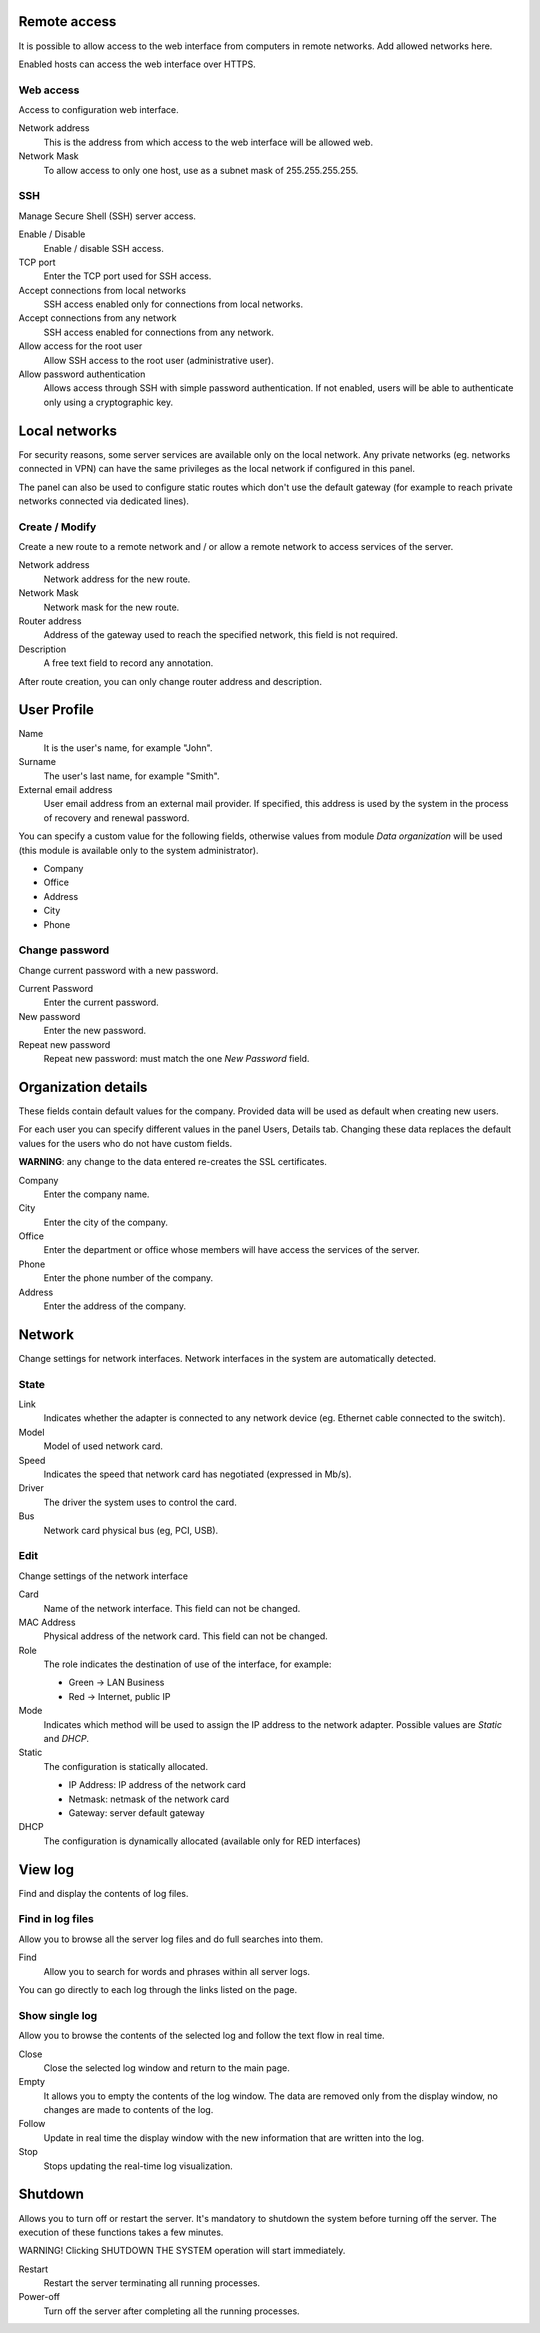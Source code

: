 ==============
Remote access
==============

It is possible to allow access to the web interface from computers in remote networks. Add allowed networks here.

Enabled hosts can access the web interface over HTTPS.

Web access
===========

Access to  configuration web interface.

Network address
    This is the address from which access to the web interface will be allowed
    web.

Network Mask
     To allow access to only one host, use as a subnet mask of 255.255.255.255.
    

SSH
===

Manage Secure Shell (SSH) server access.

Enable / Disable
    Enable / disable SSH access.

TCP port
    Enter the TCP port used for SSH access.

Accept connections from local networks
    SSH access enabled only for connections from local networks.
    
Accept connections from any network
    SSH access enabled for connections from any network.

Allow access for the root user
    Allow SSH access to the root user (administrative user).

Allow password authentication
    Allows access through SSH with simple password authentication.
    If not enabled, users will be able to authenticate
    only using a cryptographic key.

==============
Local networks
==============

For security reasons, some server services are available
only on the local network. Any private networks (eg. networks
connected in VPN) can have the same privileges as the local network
if configured in this panel.

The panel can also be used to configure static routes
which don't use the default gateway (for example
to reach private networks connected via dedicated lines).

Create / Modify
===============

Create a new route to a remote network and / or allow a
remote network to access services of the server.

Network address
    Network address for the new route.

Network Mask
    Network mask for the new route.

Router address
    Address of the gateway used to reach the specified network,
    this field is not required.

Description
    A free text field to record any annotation.

After route creation, you can only change
router address and description.

==============
User Profile
==============

Name
    It is the user's name, for example "John".

Surname
    The user's last name, for example "Smith".

External email address
    User email address from an external mail provider.
    If specified, this address is
    used by the system in the process of recovery and renewal
    password.

You can specify a custom value for the following fields,
otherwise values from  module *Data
organization* will be used (this module is available only to the system administrator).

* Company
* Office
* Address
* City
* Phone


Change password
===============

Change current password with a new password.

Current Password
    Enter the current password.

New password
    Enter the new password.

Repeat new password
    Repeat new password: must match the one *New Password* field.

====================
Organization details
====================

These fields contain default values for the company.
Provided data will be used as default when creating
new users.

For each user you can specify different values in the panel
Users, Details tab.
Changing these data replaces the default values for the
users who do not have custom fields.

**WARNING**: any change to the data entered re-creates the SSL certificates.


Company
    Enter the company name.
City 
    Enter the city of the company.
Office
    Enter the department or office whose members will have access
    the services of the server.
Phone
    Enter the phone number of the company.
Address
    Enter the address of the company.

=======
Network
=======

Change settings for network interfaces. Network interfaces in the system are automatically detected.

State
=====

Link
    Indicates whether the adapter is connected to any network device (eg. Ethernet
    cable connected to the switch).

Model
    Model of used network card.

Speed
    Indicates the speed that network card has negotiated (expressed in Mb/s).

Driver
    The driver the system uses to control the card.

Bus
    Network card physical bus (eg, PCI, USB).


Edit
====

Change settings of the network interface

Card
    Name of the network interface. This field can not be
    changed.

MAC Address
    Physical address of the network card. This field can not be
    changed.

Role
    The role indicates the destination of use of the interface, for example:

    * Green -> LAN Business
    * Red -> Internet, public IP

Mode
    Indicates which method will be used to assign the IP address to
    the network adapter. Possible values are *Static* and *DHCP*.

Static
    The configuration is statically allocated.

    * IP Address: IP address of the network card
    * Netmask: netmask of the network card
    * Gateway: server default gateway

DHCP
    The configuration is dynamically allocated (available only for
    RED interfaces)

========
View log
========

Find and display the contents of log files.

Find in log files
=================

Allow you to browse all the server log files and do
full searches into them.

Find
    Allow you to search for words and phrases within all
    server logs.

You can go directly to each log through the links
listed on the page.

Show single log
===============

Allow you to browse the contents of the selected log and 
follow the text flow in real time.

Close
    Close the selected log window and return to
    the main page.

Empty
    It allows you to empty the contents of the log window. The data
    are removed only from the display window, no
    changes are made to contents of the log.

Follow
    Update in real time the display window with the new
    information that are written into the log.

Stop
    Stops updating the real-time log  visualization.
   
========
Shutdown
========


Allows you to turn off or restart the server.
It's mandatory to shutdown the system before turning off the server.
The execution of these functions takes a few minutes.


WARNING! Clicking SHUTDOWN THE SYSTEM operation will start 
immediately.


Restart
    Restart the server terminating all running processes.

Power-off
    Turn off the server after completing all the running processes.
